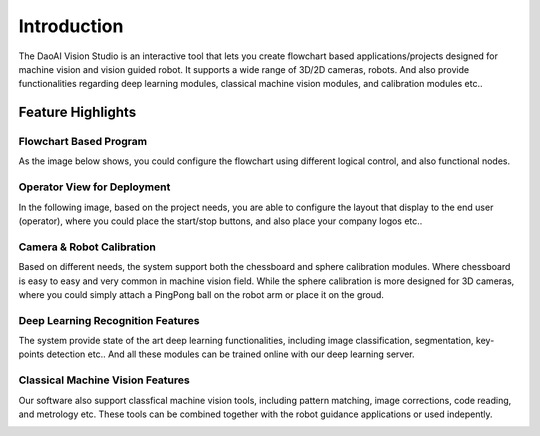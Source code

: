 Introduction
============

The DaoAI Vision Studio is an interactive tool that lets you create flowchart based applications/projects designed for machine vision and vision guided robot. It supports a wide range of 3D/2D cameras, robots. And also provide functionalities regarding deep learning modules, classical machine vision modules, and calibration modules etc..

Feature Highlights
~~~~~~~~~~~~


Flowchart Based Program
""""""""""
As the image below shows, you could configure the flowchart using different logical control, and also functional nodes.

.. image:: images/flowchart_overview.png
   :width: 100%

Operator View for Deployment
""""""""""
In the following image, based on the project needs, you are able to configure the layout that display to the end user (operator), where you could place the start/stop buttons, and also place your company logos etc.. 

.. image:: images/operator_view.png
   :width: 100%

Camera & Robot Calibration
""""""""""
Based on different needs, the system support both the chessboard and sphere calibration modules. Where chessboard is easy to easy and very common in machine vision field. While the sphere calibration is more designed for 3D cameras, where you could simply attach a PingPong ball on the robot arm or place it on the groud. 

.. image:: images/sphere_calibration.png
   :width: 48%

.. image:: images/chessboard_calibration.png
   :width: 48%

Deep Learning Recognition Features
""""""""""
The system provide state of the art deep learning functionalities, including image classification, segmentation, key-points detection etc.. And all these modules can be trained online with our deep learning server.

.. image:: images/deep_learning.gif
   :width: 100%

.. image:: images/online_server.png
   :width: 100%

Classical Machine Vision Features
""""""""""
Our software also support classfical machine vision tools, including pattern matching, image corrections, code reading, and metrology etc. These tools can be combined together with the robot guidance applications or used indepently.

.. image:: images/alignment.gif
   :width: 100%

.. image:: images/3d_object_finder.jpeg
   :width: 100%

.. image:: images/pattern_matching.jpeg
   :width: 100%